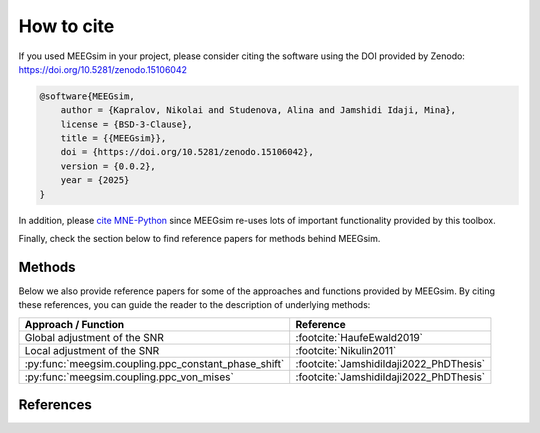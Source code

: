 How to cite
===========

If you used MEEGsim in your project, please consider citing the software using the
DOI provided by Zenodo: https://doi.org/10.5281/zenodo.15106042

.. code-block::

    @software{MEEGsim,
        author = {Kapralov, Nikolai and Studenova, Alina and Jamshidi Idaji, Mina},
        license = {BSD-3-Clause},
        title = {{MEEGsim}},
        doi = {https://doi.org/10.5281/zenodo.15106042},
        version = {0.0.2},
        year = {2025}
    }

In addition, please `cite MNE-Python <https://mne.tools/stable/documentation/cite.html>`_
since MEEGsim re-uses lots of important functionality
provided by this toolbox.

Finally, check the section below to find reference papers for methods behind MEEGsim.

Methods
-------

Below we also provide reference papers for some of the approaches and functions provided by MEEGsim.
By citing these references, you can guide the reader to the description of underlying methods:

+------------------------------------------------------+------------------------------------------+
| **Approach / Function**                              | **Reference**                            |
+------------------------------------------------------+------------------------------------------+
| Global adjustment of the SNR                         | :footcite:`HaufeEwald2019`               |
+------------------------------------------------------+------------------------------------------+
| Local adjustment of the SNR                          | :footcite:`Nikulin2011`                  |
+------------------------------------------------------+------------------------------------------+
| :py:func:`meegsim.coupling.ppc_constant_phase_shift` | :footcite:`JamshidiIdaji2022_PhDThesis`  |
+------------------------------------------------------+------------------------------------------+
| :py:func:`meegsim.coupling.ppc_von_mises`            | :footcite:`JamshidiIdaji2022_PhDThesis`  |
+------------------------------------------------------+------------------------------------------+


References
----------

.. footbibliography::
